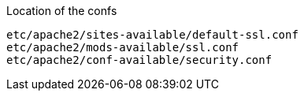 Location of the confs
----
etc/apache2/sites-available/default-ssl.conf
etc/apache2/mods-available/ssl.conf
etc/apache2/conf-available/security.conf
----
